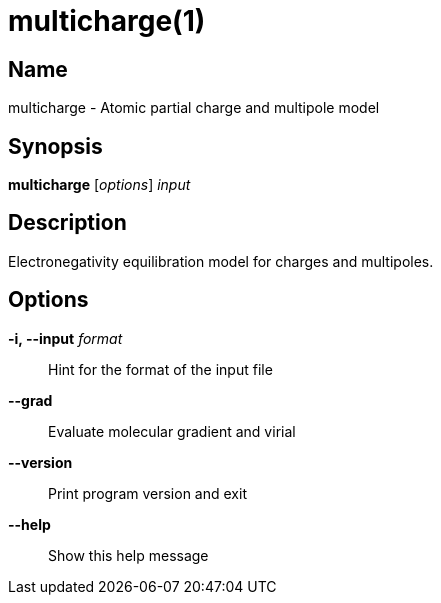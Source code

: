 = multicharge(1)

== Name
multicharge - Atomic partial charge and multipole model


== Synopsis
*multicharge* [_options_] _input_


== Description
Electronegativity equilibration model for charges and multipoles.


== Options

*-i, --input* _format_::
Hint for the format of the input file

*--grad*::
Evaluate molecular gradient and virial

*--version*::
Print program version and exit

*--help*::
Show this help message
